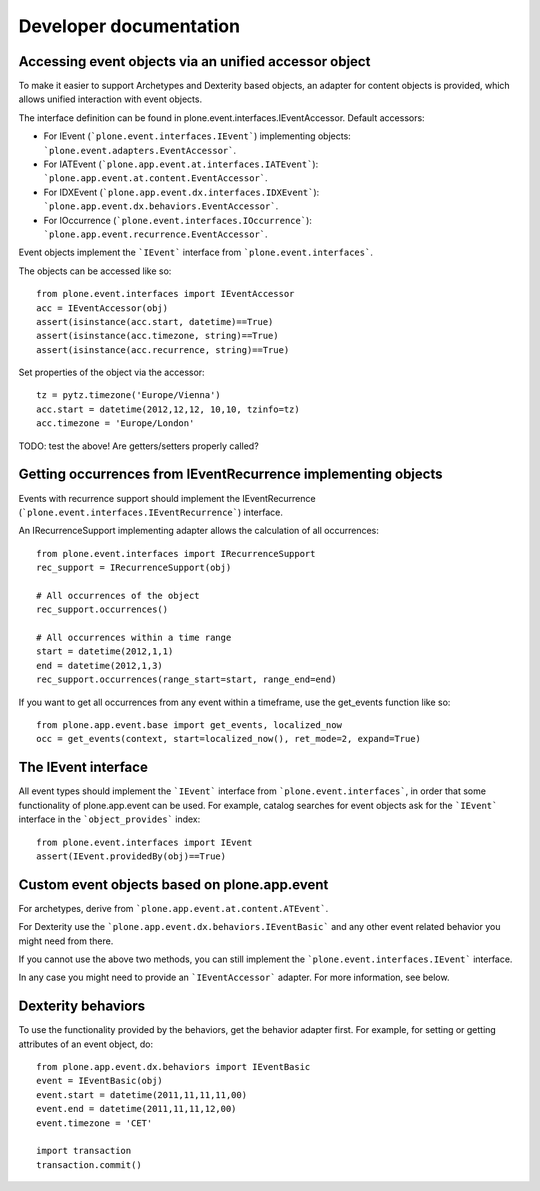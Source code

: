 Developer documentation
=======================

Accessing event objects via an unified accessor object
------------------------------------------------------

To make it easier to support Archetypes and Dexterity based objects, an
adapter for content objects is provided, which allows unified interaction with
event objects.

The interface definition can be found in plone.event.interfaces.IEventAccessor.
Default accessors:

- For IEvent (```plone.event.interfaces.IEvent```) implementing objects:
  ```plone.event.adapters.EventAccessor```.

- For IATEvent (```plone.app.event.at.interfaces.IATEvent```):
  ```plone.app.event.at.content.EventAccessor```.

- For IDXEvent (```plone.app.event.dx.interfaces.IDXEvent```):
  ```plone.app.event.dx.behaviors.EventAccessor```.

- For IOccurrence (```plone.event.interfaces.IOccurrence```):
  ```plone.app.event.recurrence.EventAccessor```.


Event objects implement the ```IEvent``` interface from
```plone.event.interfaces```.

The objects can be accessed like so::

    from plone.event.interfaces import IEventAccessor
    acc = IEventAccessor(obj)
    assert(isinstance(acc.start, datetime)==True)
    assert(isinstance(acc.timezone, string)==True)
    assert(isinstance(acc.recurrence, string)==True)

Set properties of the object via the accessor::

    tz = pytz.timezone('Europe/Vienna')
    acc.start = datetime(2012,12,12, 10,10, tzinfo=tz)
    acc.timezone = 'Europe/London'

TODO: test the above! Are getters/setters properly called?


Getting occurrences from IEventRecurrence implementing objects
--------------------------------------------------------------

Events with recurrence support should implement the IEventRecurrence
(```plone.event.interfaces.IEventRecurrence```) interface.

An IRecurrenceSupport implementing adapter allows the calculation of all
occurrences::

    from plone.event.interfaces import IRecurrenceSupport
    rec_support = IRecurrenceSupport(obj)

    # All occurrences of the object
    rec_support.occurrences()

    # All occurrences within a time range
    start = datetime(2012,1,1)
    end = datetime(2012,1,3)
    rec_support.occurrences(range_start=start, range_end=end)


If you want to get all occurrences from any event within a timeframe, use the
get_events function like so::

    from plone.app.event.base import get_events, localized_now
    occ = get_events(context, start=localized_now(), ret_mode=2, expand=True)


The IEvent interface
--------------------

All event types should implement the ```IEvent``` interface from
```plone.event.interfaces```, in order that some functionality of
plone.app.event can be used. For example, catalog searches for event objects
ask for the ```IEvent``` interface in the ```object_provides``` index::

    from plone.event.interfaces import IEvent
    assert(IEvent.providedBy(obj)==True)

Custom event objects based on plone.app.event
---------------------------------------------

For archetypes, derive from ```plone.app.event.at.content.ATEvent```.

For Dexterity use the ```plone.app.event.dx.behaviors.IEventBasic``` and any
other event related behavior you might need from there.

If you cannot use the above two methods, you can still implement the
```plone.event.interfaces.IEvent``` interface.

In any case you might need to provide an ```IEventAccessor``` adapter. For more
information, see below.



Dexterity behaviors
-------------------

To use the functionality provided by the behaviors, get the behavior adapter
first. For example, for setting or getting attributes of an event object, do::

    from plone.app.event.dx.behaviors import IEventBasic
    event = IEventBasic(obj)
    event.start = datetime(2011,11,11,11,00)
    event.end = datetime(2011,11,11,12,00)
    event.timezone = 'CET'

    import transaction
    transaction.commit()

